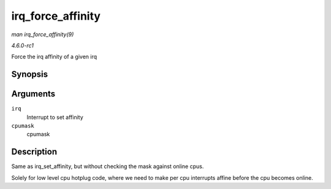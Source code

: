 
.. _API-irq-force-affinity:

==================
irq_force_affinity
==================

*man irq_force_affinity(9)*

*4.6.0-rc1*

Force the irq affinity of a given irq


Synopsis
========

.. c:function:: int irq_force_affinity( unsigned int irq, const struct cpumask * cpumask )

Arguments
=========

``irq``
    Interrupt to set affinity

``cpumask``
    cpumask


Description
===========

Same as irq_set_affinity, but without checking the mask against online cpus.

Solely for low level cpu hotplug code, where we need to make per cpu interrupts affine before the cpu becomes online.
